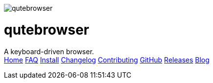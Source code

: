 +++
<div id="headline">
	<img class="qutebrowser-logo" src="/icons/qutebrowser.svg" alt="qutebrowser" />
	<div class="text">
		<h1>qutebrowser</h1>
		A keyboard-driven browser.
	</div>
</div>
<div id="menu">
	<a href="/index.html">Home</a>
	<a href="/FAQ.html">FAQ</a>
	<a href="/INSTALL.html">Install</a>
	<a href="/CHANGELOG.html">Changelog</a>
	<a href="/CONTRIBUTING.html">Contributing</a>
	<a href="https://www.github.com/The-Compiler/qutebrowser">GitHub</a>
	<a href="https://github.com/The-Compiler/qutebrowser/releases">Releases</a>
	<a href="http://blog.qutebrowser.org/">Blog</a>
</div>
+++
